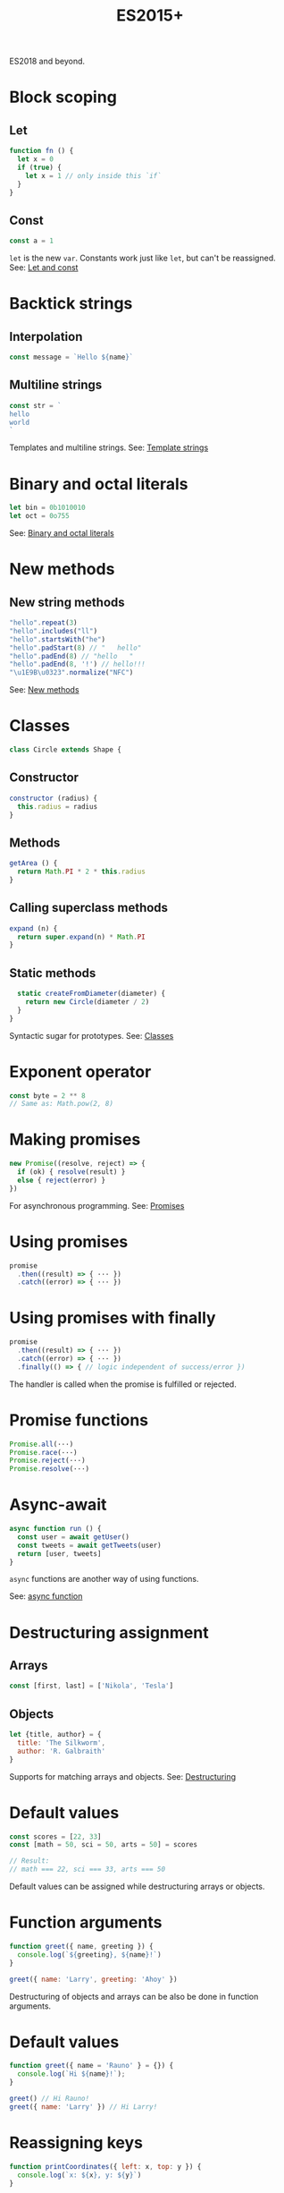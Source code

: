 #+TITLE: ES2015+
#+COMMAND: es6
#+CATEGORY: JavaScript
#+DESCRIPTION: A quick overview of new JavaScript features in ES2015, ES2016, ES2017,
ES2018 and beyond.

#+SOURCE: https://github.com/rstacruz/cheatsheets/blob/master/es6.md

* Block scoping
  :PROPERTIES:
  :CUSTOM_ID: block-scoping
  :END:

** Let
   :PROPERTIES:
   :CUSTOM_ID: let
   :END:

#+BEGIN_SRC js
  function fn () {
    let x = 0
    if (true) {
      let x = 1 // only inside this `if`
    }
  }
#+END_SRC

** Const
   :PROPERTIES:
   :CUSTOM_ID: const
   :END:

#+BEGIN_SRC js
  const a = 1
#+END_SRC

=let= is the new =var=. Constants work just like =let=, but can't be
reassigned. See: [[https://babeljs.io/learn-es2015/#let--const][Let and
const]]

* Backtick strings
  :PROPERTIES:
  :CUSTOM_ID: backtick-strings
  :END:

** Interpolation
   :PROPERTIES:
   :CUSTOM_ID: interpolation
   :END:

#+BEGIN_SRC js
  const message = `Hello ${name}`
#+END_SRC

** Multiline strings
   :PROPERTIES:
   :CUSTOM_ID: multiline-strings
   :END:

#+BEGIN_SRC js
  const str = `
  hello
  world
  `
#+END_SRC

Templates and multiline strings. See:
[[https://babeljs.io/learn-es2015/#template-strings][Template strings]]

* Binary and octal literals
  :PROPERTIES:
  :CUSTOM_ID: binary-and-octal-literals
  :END:

#+BEGIN_SRC js
  let bin = 0b1010010
  let oct = 0o755
#+END_SRC

See:
[[https://babeljs.io/learn-es2015/#binary-and-octal-literals][Binary and
octal literals]]

* New methods
  :PROPERTIES:
  :CUSTOM_ID: new-methods
  :END:

** New string methods
   :PROPERTIES:
   :CUSTOM_ID: new-string-methods
   :END:

#+BEGIN_SRC js
  "hello".repeat(3)
  "hello".includes("ll")
  "hello".startsWith("he")
  "hello".padStart(8) // "   hello"
  "hello".padEnd(8) // "hello   " 
  "hello".padEnd(8, '!') // hello!!!
  "\u1E9B\u0323".normalize("NFC")
#+END_SRC

See:
[[https://babeljs.io/learn-es2015/#math--number--string--object-apis][New
methods]]

* Classes
  :PROPERTIES:
  :CUSTOM_ID: classes
  :END:

#+BEGIN_SRC js
  class Circle extends Shape {
#+END_SRC

** Constructor
   :PROPERTIES:
   :CUSTOM_ID: constructor
   :END:

#+BEGIN_SRC js
    constructor (radius) {
      this.radius = radius
    }
#+END_SRC

** Methods
   :PROPERTIES:
   :CUSTOM_ID: methods
   :END:

#+BEGIN_SRC js
    getArea () {
      return Math.PI * 2 * this.radius
    }
#+END_SRC

** Calling superclass methods
   :PROPERTIES:
   :CUSTOM_ID: calling-superclass-methods
   :END:

#+BEGIN_SRC js
    expand (n) {
      return super.expand(n) * Math.PI
    }
#+END_SRC

** Static methods
   :PROPERTIES:
   :CUSTOM_ID: static-methods
   :END:

#+BEGIN_SRC js
    static createFromDiameter(diameter) {
      return new Circle(diameter / 2)
    }
  }
#+END_SRC

Syntactic sugar for prototypes. See:
[[https://babeljs.io/learn-es2015/#classes][Classes]]

* Exponent operator
  :PROPERTIES:
  :CUSTOM_ID: exponent-operator
  :END:

#+BEGIN_SRC js
  const byte = 2 ** 8
  // Same as: Math.pow(2, 8)
#+END_SRC

* Making promises
  :PROPERTIES:
  :CUSTOM_ID: making-promises
  :END:

#+BEGIN_SRC js
  new Promise((resolve, reject) => {
    if (ok) { resolve(result) }
    else { reject(error) }
  })
#+END_SRC

For asynchronous programming. See:
[[https://babeljs.io/learn-es2015/#promises][Promises]]

* Using promises
  :PROPERTIES:
  :CUSTOM_ID: using-promises
  :END:

#+BEGIN_SRC js
  promise
    .then((result) => { ··· })
    .catch((error) => { ··· })
#+END_SRC

* Using promises with finally
  :PROPERTIES:
  :CUSTOM_ID: using-promises-with-finally
  :END:

#+BEGIN_SRC js
  promise
    .then((result) => { ··· })
    .catch((error) => { ··· })
    .finally(() => { // logic independent of success/error })
#+END_SRC

The handler is called when the promise is fulfilled or rejected.

* Promise functions
  :PROPERTIES:
  :CUSTOM_ID: promise-functions
  :END:

#+BEGIN_SRC js
  Promise.all(···)
  Promise.race(···)
  Promise.reject(···)
  Promise.resolve(···)
#+END_SRC

* Async-await
  :PROPERTIES:
  :CUSTOM_ID: async-await
  :END:

#+BEGIN_SRC js
  async function run () {
    const user = await getUser()
    const tweets = await getTweets(user)
    return [user, tweets]
  }
#+END_SRC

=async= functions are another way of using functions.

See:
[[https://developer.mozilla.org/en-US/docs/Web/JavaScript/Reference/Statements/async_function][async
function]]

* Destructuring assignment
  :PROPERTIES:
  :CUSTOM_ID: destructuring-assignment
  :END:

** Arrays
   :PROPERTIES:
   :CUSTOM_ID: arrays
   :END:

#+BEGIN_SRC js
  const [first, last] = ['Nikola', 'Tesla']
#+END_SRC

** Objects
   :PROPERTIES:
   :CUSTOM_ID: objects
   :END:

#+BEGIN_SRC js
  let {title, author} = {
    title: 'The Silkworm',
    author: 'R. Galbraith'
  }
#+END_SRC

Supports for matching arrays and objects. See:
[[https://babeljs.io/learn-es2015/#destructuring][Destructuring]]

* Default values
  :PROPERTIES:
  :CUSTOM_ID: default-values
  :END:

#+BEGIN_SRC js
  const scores = [22, 33]
  const [math = 50, sci = 50, arts = 50] = scores
#+END_SRC

#+BEGIN_SRC js
  // Result:
  // math === 22, sci === 33, arts === 50
#+END_SRC

Default values can be assigned while destructuring arrays or objects.

* Function arguments
  :PROPERTIES:
  :CUSTOM_ID: function-arguments
  :END:

#+BEGIN_SRC js
  function greet({ name, greeting }) {
    console.log(`${greeting}, ${name}!`)
  }
#+END_SRC

#+BEGIN_SRC js
  greet({ name: 'Larry', greeting: 'Ahoy' })
#+END_SRC

Destructuring of objects and arrays can be also be done in function
arguments.

* Default values
  :PROPERTIES:
  :CUSTOM_ID: default-values-1
  :END:

#+BEGIN_SRC js
  function greet({ name = 'Rauno' } = {}) {
    console.log(`Hi ${name}!`);
  }
#+END_SRC

#+BEGIN_SRC js
  greet() // Hi Rauno!
  greet({ name: 'Larry' }) // Hi Larry!
#+END_SRC

* Reassigning keys
  :PROPERTIES:
  :CUSTOM_ID: reassigning-keys
  :END:

#+BEGIN_SRC js
  function printCoordinates({ left: x, top: y }) {
    console.log(`x: ${x}, y: ${y}`)
  }
#+END_SRC

#+BEGIN_SRC js
  printCoordinates({ left: 25, top: 90 })
#+END_SRC

This example assigns =x= to the value of the =left= key.

* Loops
  :PROPERTIES:
  :CUSTOM_ID: loops
  :END:

#+BEGIN_SRC js
  for (let {title, artist} of songs) {
    ···
  }
#+END_SRC

The assignment expressions work in loops, too.

* Object destructuring
  :PROPERTIES:
  :CUSTOM_ID: object-destructuring
  :END:

#+BEGIN_SRC js
  const { id, ...detail } = song;
#+END_SRC

Extract some keys individually and remaining keys in the object using
rest (...) operator

* Object spread
  :PROPERTIES:
  :CUSTOM_ID: object-spread
  :END:

** with Object spread
   :PROPERTIES:
   :CUSTOM_ID: with-object-spread
   :END:

#+BEGIN_SRC js
  const options = {
    ...defaults,
    visible: true
  }
#+END_SRC

** without Object spread
   :PROPERTIES:
   :CUSTOM_ID: without-object-spread
   :END:

#+BEGIN_SRC js
  const options = Object.assign(
    {}, defaults,
    { visible: true })
#+END_SRC

The Object spread operator lets you build new objects from other
objects.

See:
[[https://developer.mozilla.org/en-US/docs/Web/JavaScript/Reference/Operators/Spread_operator][Object
spread]]

* Array spread
  :PROPERTIES:
  :CUSTOM_ID: array-spread
  :END:

** with Array spread
   :PROPERTIES:
   :CUSTOM_ID: with-array-spread
   :END:

#+BEGIN_SRC js
  const users = [
    ...admins,
    ...editors,
    'rstacruz'
  ]
#+END_SRC

** without Array spread
   :PROPERTIES:
   :CUSTOM_ID: without-array-spread
   :END:

#+BEGIN_SRC js
  const users = admins
    .concat(editors)
    .concat([ 'rstacruz' ])
#+END_SRC

The spread operator lets you build new arrays in the same way.

See:
[[https://developer.mozilla.org/en-US/docs/Web/JavaScript/Reference/Operators/Spread_operator][Spread
operator]]

* Function arguments
  :PROPERTIES:
  :CUSTOM_ID: function-arguments-1
  :END:

** Default arguments
   :PROPERTIES:
   :CUSTOM_ID: default-arguments
   :END:

#+BEGIN_SRC js
  function greet (name = 'Jerry') {
    return `Hello ${name}`
  }
#+END_SRC

** Rest arguments
   :PROPERTIES:
   :CUSTOM_ID: rest-arguments
   :END:

#+BEGIN_SRC js
  function fn(x, ...y) {
    // y is an Array
    return x * y.length
  }
#+END_SRC

** Spread
   :PROPERTIES:
   :CUSTOM_ID: spread-1
   :END:

#+BEGIN_SRC js
  fn(...[1, 2, 3])
  // same as fn(1, 2, 3)
#+END_SRC

Default, rest, spread. See:
[[https://babeljs.io/learn-es2015/#default--rest--spread][Function
arguments]]

* Fat arrows
  :PROPERTIES:
  :CUSTOM_ID: fat-arrows
  :END:

** Fat arrows
   :PROPERTIES:
   :CUSTOM_ID: fat-arrows-1
   :END:

#+BEGIN_SRC js
  setTimeout(() => {
    ···
  })
#+END_SRC

** With arguments
   :PROPERTIES:
   :CUSTOM_ID: with-arguments
   :END:

#+BEGIN_SRC js
  readFile('text.txt', (err, data) => {
    ...
  })
#+END_SRC

** Implicit return
   :PROPERTIES:
   :CUSTOM_ID: implicit-return
   :END:

#+BEGIN_SRC js
  numbers.map(n => n * 2)
  // No curly braces = implicit return
  // Same as: numbers.map(function (n) { return n * 2 })
  numbers.map(n => ({
    result: n * 2
  })
  // Implicitly returning objects requires parentheses around the object
#+END_SRC

Like functions but with =this= preserved. See:
[[https://babeljs.io/learn-es2015/#arrows-and-lexical-this][Fat arrows]]

* Shorthand syntax
  :PROPERTIES:
  :CUSTOM_ID: shorthand-syntax
  :END:

#+BEGIN_SRC js
  module.exports = { hello, bye }
  // Same as: module.exports = { hello: hello, bye: bye }
#+END_SRC

See: [[https://babeljs.io/learn-es2015/#enhanced-object-literals][Object
literal enhancements]]

* Methods
  :PROPERTIES:
  :CUSTOM_ID: methods-1
  :END:

#+BEGIN_SRC js
  const App = {
    start () {
      console.log('running')
    }
  }
  // Same as: App = { start: function () {···} }
#+END_SRC

See: [[https://babeljs.io/learn-es2015/#enhanced-object-literals][Object
literal enhancements]]

* Getters and setters
  :PROPERTIES:
  :CUSTOM_ID: getters-and-setters
  :END:

#+BEGIN_SRC js
  const App = {
    get closed () {
      return this.status === 'closed'
    },
    set closed (value) {
      this.status = value ? 'closed' : 'open'
    }
  }
#+END_SRC

See: [[https://babeljs.io/learn-es2015/#enhanced-object-literals][Object
literal enhancements]]

* Computed property names
  :PROPERTIES:
  :CUSTOM_ID: computed-property-names
  :END:

#+BEGIN_SRC js
  let event = 'click'
  let handlers = {
    [`on${event}`]: true
  }
  // Same as: handlers = { 'onclick': true }
#+END_SRC

See: [[https://babeljs.io/learn-es2015/#enhanced-object-literals][Object
literal enhancements]]

* Extract values
  :PROPERTIES:
  :CUSTOM_ID: extract-values
  :END:

#+BEGIN_SRC js
  const fatherJS = { age: 57, name: "Brendan Eich" }

  Object.values(fatherJS)
  // [57, "Brendan Eich"]
  Object.entries(fatherJS)
  // [["age", 57], ["name", "Brendan Eich"]]
#+END_SRC

* Imports
  :PROPERTIES:
  :CUSTOM_ID: imports
  :END:

#+BEGIN_SRC js
  import 'helpers'
  // aka: require('···')
#+END_SRC

#+BEGIN_SRC js
  import Express from 'express'
  // aka: const Express = require('···').default || require('···')
#+END_SRC

#+BEGIN_SRC js
  import { indent } from 'helpers'
  // aka: const indent = require('···').indent
#+END_SRC

#+BEGIN_SRC js
  import * as Helpers from 'helpers'
  // aka: const Helpers = require('···')
#+END_SRC

#+BEGIN_SRC js
  import { indentSpaces as indent } from 'helpers'
  // aka: const indent = require('···').indentSpaces
#+END_SRC

=import= is the new =require()=. See:
[[https://babeljs.io/learn-es2015/#modules][Module imports]]

* Exports
  :PROPERTIES:
  :CUSTOM_ID: exports
  :END:

#+BEGIN_SRC js
  export default function () { ··· }
  // aka: module.exports.default = ···
#+END_SRC

#+BEGIN_SRC js
  export function mymethod () { ··· }
  // aka: module.exports.mymethod = ···
#+END_SRC

#+BEGIN_SRC js
  export const pi = 3.14159
  // aka: module.exports.pi = ···
#+END_SRC

=export= is the new =module.exports=. See:
[[https://babeljs.io/learn-es2015/#modules][Module exports]]

* Generators
  :PROPERTIES:
  :CUSTOM_ID: generators-1
  :END:

#+BEGIN_SRC js
  function* idMaker () {
    let id = 0
    while (true) { yield id++ }
  }
#+END_SRC

#+BEGIN_SRC js
  let gen = idMaker()
  gen.next().value  // → 0
  gen.next().value  // → 1
  gen.next().value  // → 2
#+END_SRC

It's complicated. See:
[[https://babeljs.io/learn-es2015/#generators][Generators]]

* For..of iteration
  :PROPERTIES:
  :CUSTOM_ID: for..of-iteration
  :END:

#+BEGIN_SRC js
  for (let i of iterable) {
    ···
  }
#+END_SRC

For iterating through generators and arrays. See:
[[https://babeljs.io/learn-es2015/#iterators--forof][For..of iteration]]
